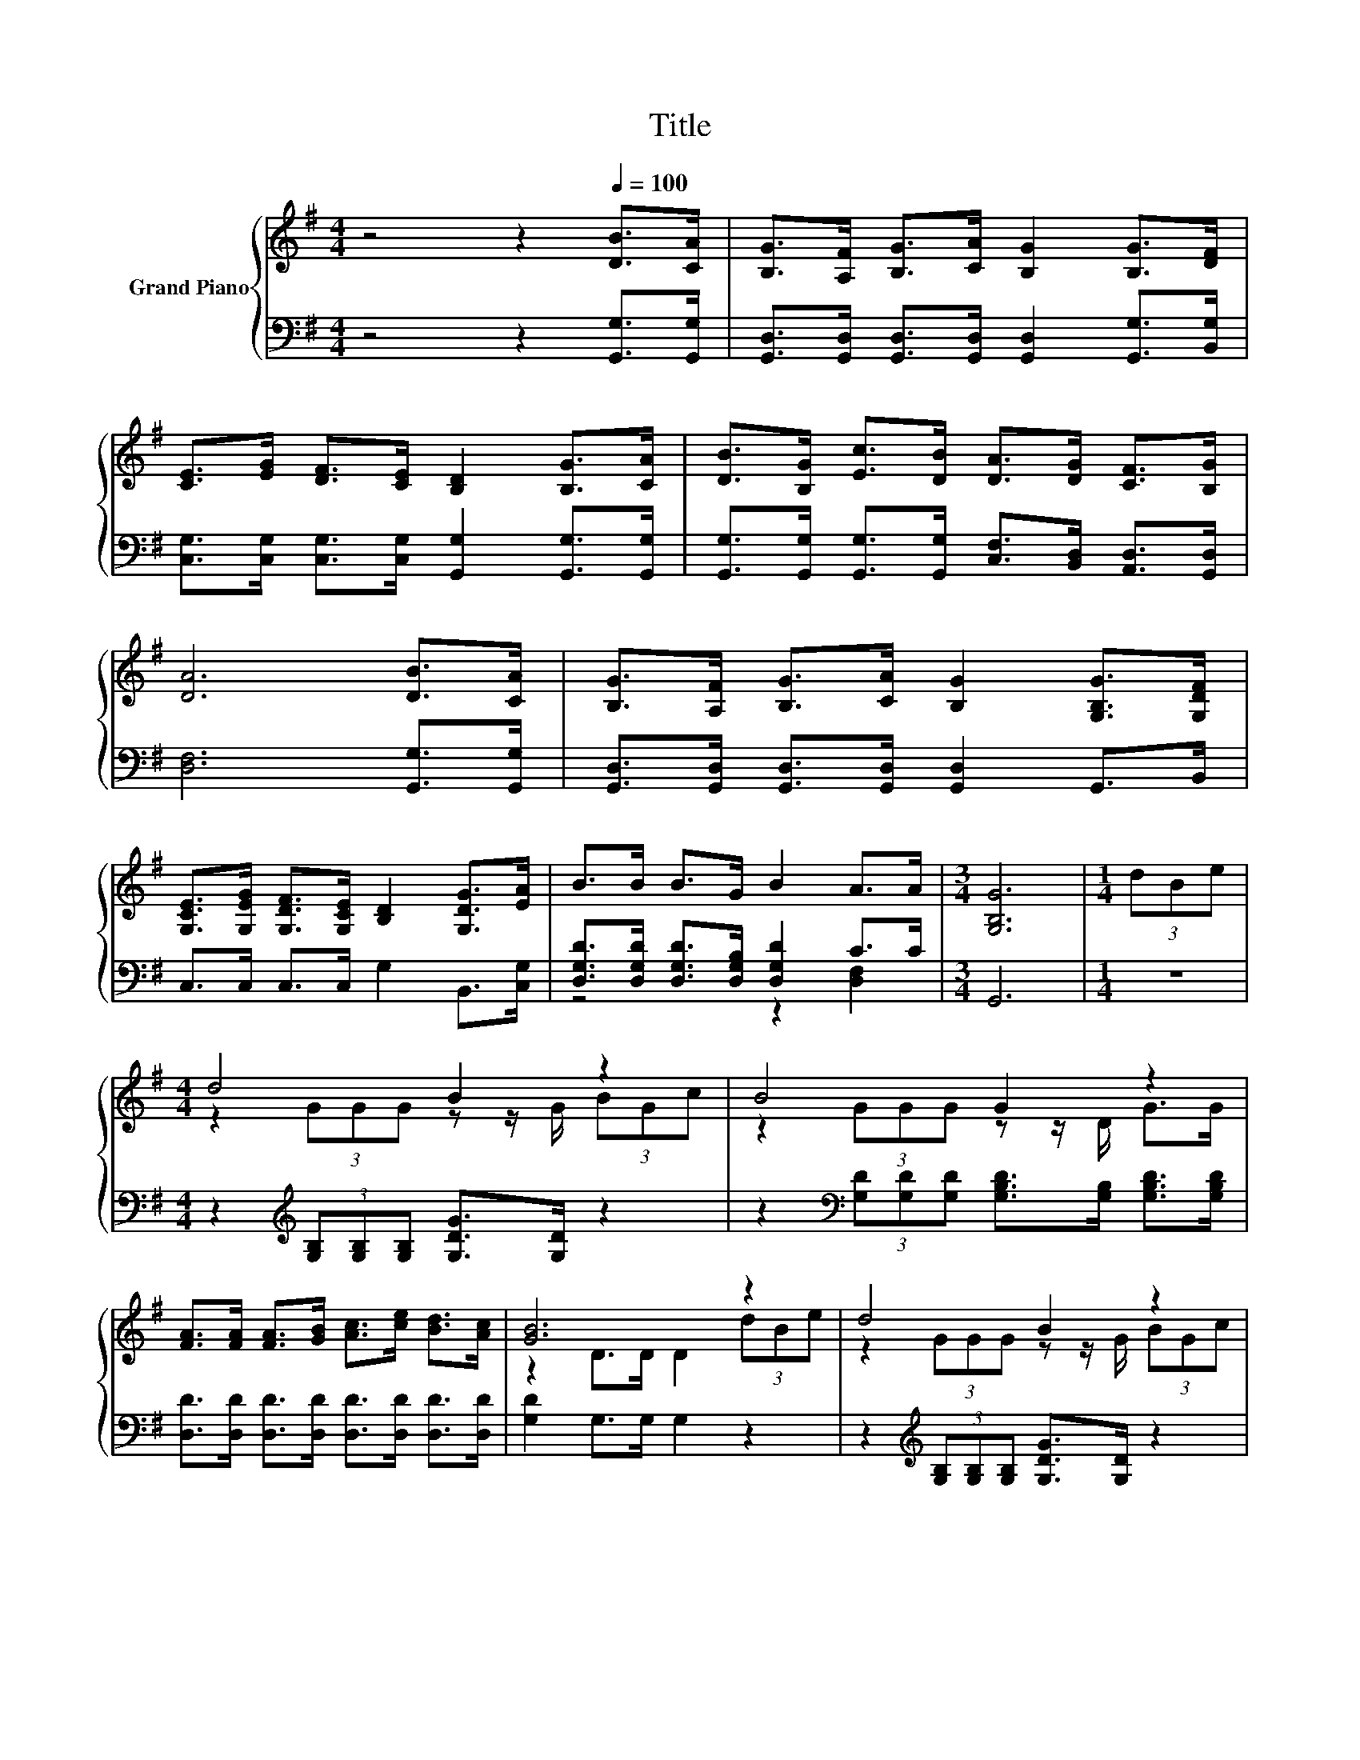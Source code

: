 X:1
T:Title
%%score { ( 1 4 ) | ( 2 3 ) }
L:1/8
M:4/4
K:G
V:1 treble nm="Grand Piano"
V:4 treble 
V:2 bass 
V:3 bass 
V:1
 z4 z2[Q:1/4=100] [DB]>[CA] | [B,G]>[A,F] [B,G]>[CA] [B,G]2 [B,G]>[DF] | %2
 [CE]>[EG] [DF]>[CE] [B,D]2 [B,G]>[CA] | [DB]>[B,G] [Ec]>[DB] [DA]>[DG] [CF]>[B,G] | %4
 [DA]6 [DB]>[CA] | [B,G]>[A,F] [B,G]>[CA] [B,G]2 [G,B,G]>[G,DF] | %6
 [G,CE]>[G,EG] [G,DF]>[G,CE] [B,D]2 [G,DG]>[EA] | B>B B>G B2 A>A |[M:3/4] [G,B,G]6 |[M:1/4] (3dBe | %10
[M:4/4] d4 B2 z2 | B4 G2 z2 | [FA]>[FA] [FA]>[GB] [Ac]>[ce] [Bd]>[Ac] | [GB]6 z2 | d4 B2 z2 | %15
 B4 G2 z2 | [FA]>[FA] [FA]>[GB] [Ac]>[Ac] [GB]>[DA] |[M:3/4] [G,G]2- [G,-EG-]>[G,-EG-] [G,DG]2 |] %18
V:2
 z4 z2 [G,,G,]>[G,,G,] | [G,,D,]>[G,,D,] [G,,D,]>[G,,D,] [G,,D,]2 [G,,G,]>[B,,G,] | %2
 [C,G,]>[C,G,] [C,G,]>[C,G,] [G,,G,]2 [G,,G,]>[G,,G,] | %3
 [G,,G,]>[G,,G,] [G,,G,]>[G,,G,] [C,F,]>[B,,D,] [A,,D,]>[G,,D,] | [D,F,]6 [G,,G,]>[G,,G,] | %5
 [G,,D,]>[G,,D,] [G,,D,]>[G,,D,] [G,,D,]2 G,,>B,, | C,>C, C,>C, G,2 B,,>[C,G,] | %7
 [D,G,D]>[D,G,D] [D,G,D]>[D,G,B,] [D,G,D]2 C>C |[M:3/4] G,,6 |[M:1/4] z2 | %10
[M:4/4] z2[K:treble] (3[G,B,][G,B,][G,B,] [G,DG]>[G,D] z2 | %11
 z2[K:bass] (3[G,D][G,D][G,D] [G,B,D]>[G,B,] [G,B,D]>[G,B,D] | %12
 [D,D]>[D,D] [D,D]>[D,D] [D,D]>[D,D] [D,D]>[D,D] | [G,D]2 G,>G, G,2 z2 | %14
 z2[K:treble] (3[G,B,][G,B,][G,B,] [G,DG]>[G,D] z2 | %15
 z2[K:bass] (3[G,D][G,D][G,D] [G,B,D]>[G,B,] [G,B,D]>[G,B,D] | %16
 [D,D]>[D,D] [D,D]>[D,D] [D,D]>[D,D] [D,D]>D, |[M:3/4] z2 C>C B,2 |] %18
V:3
 x8 | x8 | x8 | x8 | x8 | x8 | x8 | z4 z2 [D,F,]2 |[M:3/4] x6 |[M:1/4] x2 | %10
[M:4/4] x2[K:treble] x6 | x2[K:bass] x6 | x8 | x8 | x2[K:treble] x6 | x2[K:bass] x6 | x8 | %17
[M:3/4] G,,6 |] %18
V:4
 x8 | x8 | x8 | x8 | x8 | x8 | x8 | x8 |[M:3/4] x6 |[M:1/4] x2 |[M:4/4] z2 (3GGG z z/ G/ (3BGc | %11
 z2 (3GGG z z/ D/ G>G | x8 | z2 D>D D2 (3dBe | z2 (3GGG z z/ G/ (3BGc | z2 (3GGG z z/ D/ G>G | x8 | %17
[M:3/4] [B,D]2 z2 z2 |] %18


